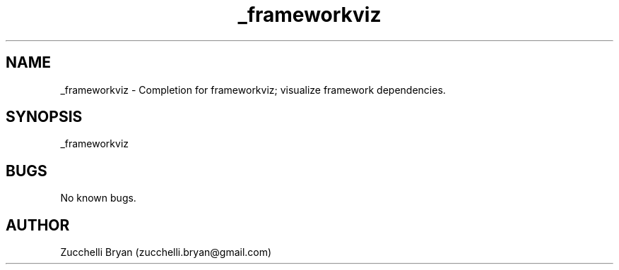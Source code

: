 .\" Manpage for _frameworkviz.
.\" Contact bryan.zucchellik@gmail.com to correct errors or typos.
.TH _frameworkviz 7 "06 Feb 2020" "ZaemonSH MacOS" "MacOS ZaemonSH customization"
.SH NAME
_frameworkviz \- Completion for frameworkviz; visualize framework dependencies.
.SH SYNOPSIS
_frameworkviz
.SH BUGS
No known bugs.
.SH AUTHOR
Zucchelli Bryan (zucchelli.bryan@gmail.com)
